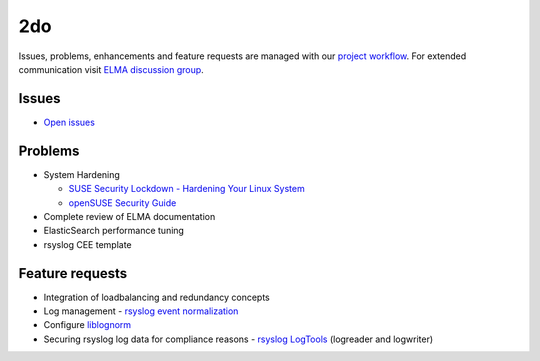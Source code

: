 =====
 2do
=====

Issues, problems, enhancements and feature requests are managed with our
`project workflow <https://github.com/enterprise-log-management-appliance/elma-doc/issues>`__.
For extended communication visit
`ELMA discussion group <https://groups.google.com/forum/?fromgroups#!forum/enterprise-log-management-appliance>`__.

Issues
======

-  `Open issues <https://github.com/enterprise-log-management-appliance/elma-doc/issues>`__

Problems
========

-  System Hardening

   -  `SUSE Security Lockdown - Hardening Your Linux System <http://tr.opensuse.org/SUSE_Security_Lockdown_-_Hardening_Your_Linux_System>`__
   -  `openSUSE Security Guide <https://activedoc.opensuse.org/book/opensuse-security-guide>`__
   
-  Complete review of ELMA documentation
-  ElasticSearch performance tuning
-  rsyslog CEE template

Feature requests
================

-  Integration of loadbalancing and redundancy concepts
-  Log management - `rsyslog event normalization <http://www.rsyslog.com/normalizer-first-steps-for-mmnormalize/>`__
-  Configure `liblognorm <http://rsyslog.github.io/liblognorm/doc/_build/html/configuration.html>`__
-  Securing rsyslog log data for compliance reasons - `rsyslog LogTools <http://www.logtools.org/>`__ (logreader and logwriter)
